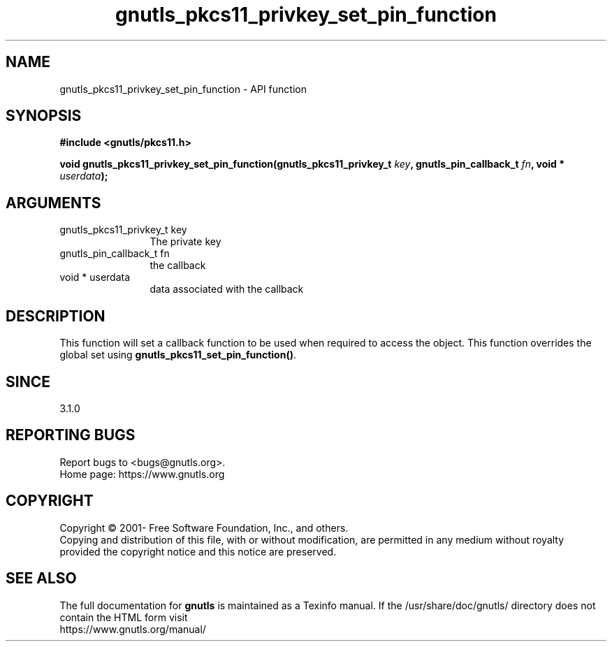 .\" DO NOT MODIFY THIS FILE!  It was generated by gdoc.
.TH "gnutls_pkcs11_privkey_set_pin_function" 3 "3.6.14" "gnutls" "gnutls"
.SH NAME
gnutls_pkcs11_privkey_set_pin_function \- API function
.SH SYNOPSIS
.B #include <gnutls/pkcs11.h>
.sp
.BI "void gnutls_pkcs11_privkey_set_pin_function(gnutls_pkcs11_privkey_t " key ", gnutls_pin_callback_t " fn ", void * " userdata ");"
.SH ARGUMENTS
.IP "gnutls_pkcs11_privkey_t key" 12
The private key
.IP "gnutls_pin_callback_t fn" 12
the callback
.IP "void * userdata" 12
data associated with the callback
.SH "DESCRIPTION"
This function will set a callback function to be used when
required to access the object. This function overrides the global
set using \fBgnutls_pkcs11_set_pin_function()\fP.
.SH "SINCE"
3.1.0
.SH "REPORTING BUGS"
Report bugs to <bugs@gnutls.org>.
.br
Home page: https://www.gnutls.org

.SH COPYRIGHT
Copyright \(co 2001- Free Software Foundation, Inc., and others.
.br
Copying and distribution of this file, with or without modification,
are permitted in any medium without royalty provided the copyright
notice and this notice are preserved.
.SH "SEE ALSO"
The full documentation for
.B gnutls
is maintained as a Texinfo manual.
If the /usr/share/doc/gnutls/
directory does not contain the HTML form visit
.B
.IP https://www.gnutls.org/manual/
.PP
